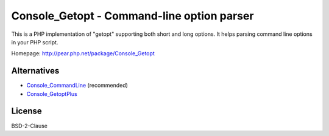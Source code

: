 *******************************************
Console_Getopt - Command-line option parser
*******************************************

This is a PHP implementation of "getopt" supporting both short and long options.
It helps parsing command line options in your PHP script.

Homepage: http://pear.php.net/package/Console_Getopt

.. image:: https://travis-ci.org/pear/Console_Getopt.svg?branch=master
    :target: https://travis-ci.org/pear/Console_Getopt


Alternatives
============

* Console_CommandLine__ (recommended)
* Console_GetoptPlus__

__ http://pear.php.net/package/Console_CommandLine
__ http://pear.php.net/package/Console_GetoptPlus


License
=======
BSD-2-Clause
